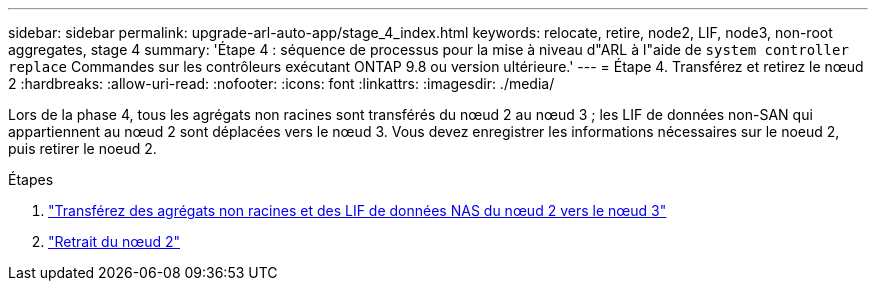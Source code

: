 ---
sidebar: sidebar 
permalink: upgrade-arl-auto-app/stage_4_index.html 
keywords: relocate, retire, node2, LIF, node3, non-root aggregates, stage 4 
summary: 'Étape 4 : séquence de processus pour la mise à niveau d"ARL à l"aide de `system controller replace` Commandes sur les contrôleurs exécutant ONTAP 9.8 ou version ultérieure.' 
---
= Étape 4. Transférez et retirez le nœud 2
:hardbreaks:
:allow-uri-read: 
:nofooter: 
:icons: font
:linkattrs: 
:imagesdir: ./media/


[role="lead"]
Lors de la phase 4, tous les agrégats non racines sont transférés du nœud 2 au nœud 3 ; les LIF de données non-SAN qui appartiennent au nœud 2 sont déplacées vers le nœud 3. Vous devez enregistrer les informations nécessaires sur le noeud 2, puis retirer le noeud 2.

.Étapes
. link:relocate_non_root_aggr_nas_lifs_from_node2_to_node3.html["Transférez des agrégats non racines et des LIF de données NAS du nœud 2 vers le nœud 3"]
. link:retire_node2.html["Retrait du nœud 2"]

